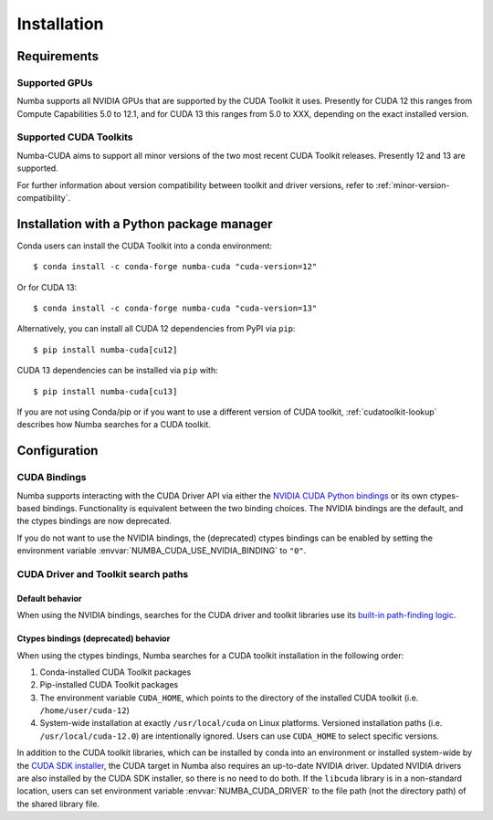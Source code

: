 .. _numba-cuda-installation:

============
Installation
============

Requirements
============

Supported GPUs
--------------

Numba supports all NVIDIA GPUs that are supported by the CUDA Toolkit it uses.
Presently for CUDA 12 this ranges from Compute Capabilities 5.0 to 12.1, and for
CUDA 13 this ranges from 5.0 to XXX, depending on the exact installed version.


Supported CUDA Toolkits
-----------------------

Numba-CUDA aims to support all minor versions of the two most recent CUDA
Toolkit releases. Presently 12 and 13 are supported.

For further information about version compatibility between toolkit and driver
versions, refer to :ref:`minor-version-compatibility`.


Installation with a Python package manager
==========================================

Conda users can install the CUDA Toolkit into a conda environment::

    $ conda install -c conda-forge numba-cuda "cuda-version=12"

Or for CUDA 13::

    $ conda install -c conda-forge numba-cuda "cuda-version=13"

Alternatively, you can install all CUDA 12 dependencies from PyPI via ``pip``::

    $ pip install numba-cuda[cu12]

CUDA 13 dependencies can be installed via ``pip`` with::

    $ pip install numba-cuda[cu13]

If you are not using Conda/pip or if you want to use a different version of CUDA
toolkit, :ref:`cudatoolkit-lookup` describes how Numba searches for a CUDA toolkit.


Configuration
=============

.. _cuda-bindings:

CUDA Bindings
-------------

Numba supports interacting with the CUDA Driver API via either the `NVIDIA CUDA
Python bindings <https://nvidia.github.io/cuda-python/>`_ or its own ctypes-based
bindings. Functionality is equivalent between the two binding choices. The
NVIDIA bindings are the default, and the ctypes bindings are now deprecated.

If you do not want to use the NVIDIA bindings, the (deprecated) ctypes bindings
can be enabled by setting the environment variable
:envvar:`NUMBA_CUDA_USE_NVIDIA_BINDING` to ``"0"``.


.. _cudatoolkit-lookup:

CUDA Driver and Toolkit search paths
------------------------------------

Default behavior
~~~~~~~~~~~~~~~~

When using the NVIDIA bindings, searches for the CUDA driver and toolkit
libraries use its `built-in path-finding logic <https://github.com/NVIDIA/cuda-python/tree/main/cuda_bindings/cuda/bindings/_path_finder>`_.

Ctypes bindings (deprecated) behavior
~~~~~~~~~~~~~~~~~~~~~~~~~~~~~~~~~~~~~

When using the ctypes bindings, Numba searches for a CUDA toolkit installation
in the following order:

1. Conda-installed CUDA Toolkit packages
2. Pip-installed CUDA Toolkit packages
3. The environment variable ``CUDA_HOME``, which points to the directory of the
   installed CUDA toolkit (i.e. ``/home/user/cuda-12``)
4. System-wide installation at exactly ``/usr/local/cuda`` on Linux platforms.
   Versioned installation paths (i.e. ``/usr/local/cuda-12.0``) are intentionally
   ignored. Users can use ``CUDA_HOME`` to select specific versions.

In addition to the CUDA toolkit libraries, which can be installed by conda into
an environment or installed system-wide by the `CUDA SDK installer
<https://developer.nvidia.com/cuda-downloads>`_, the CUDA target in Numba also
requires an up-to-date NVIDIA driver.  Updated NVIDIA drivers are also installed
by the CUDA SDK installer, so there is no need to do both. If the ``libcuda``
library is in a non-standard location, users can set environment variable
:envvar:`NUMBA_CUDA_DRIVER` to the file path (not the directory path) of the
shared library file.
